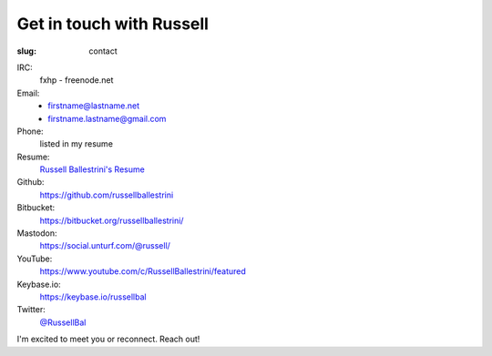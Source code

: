 Get in touch with Russell
#########################

:slug: contact

IRC:
 fxhp - freenode.net

Email:
 * firstname@lastname.net
 * firstname.lastname@gmail.com

Phone:
 listed in my resume

Resume:
 `Russell Ballestrini's Resume </uploads/russell.ballestrini.resume.pdf>`_

Github:
 https://github.com/russellballestrini

Bitbucket:
 https://bitbucket.org/russellballestrini/

Mastodon:
 https://social.unturf.com/@russell/

YouTube:
 https://www.youtube.com/c/RussellBallestrini/featured

Keybase.io:
 https://keybase.io/russellbal

Twitter:
 `@RussellBal <https://twitter.com/RussellBal>`_

I'm excited to meet you or reconnect. Reach out!
